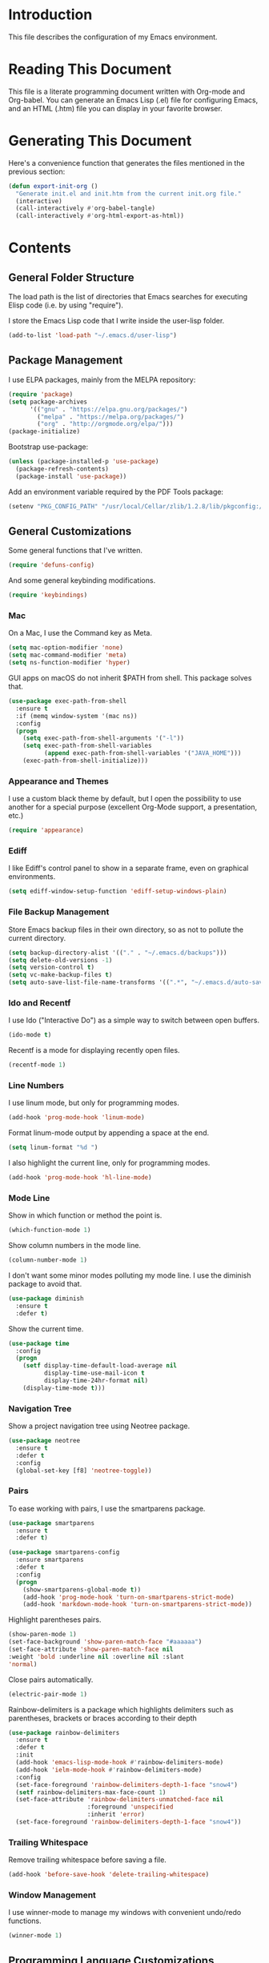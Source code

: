 #+STARTUP: showeverything

* Introduction

This file describes the configuration of my Emacs environment.

* Reading This Document

This file is a literate programming document written with Org-mode and
Org-babel. You can generate an Emacs Lisp (.el) file for configuring
Emacs, and an HTML (.htm) file you can display in your favorite
browser.

* Generating This Document

Here's a convenience function that generates the files mentioned in
the previous section:

#+BEGIN_SRC emacs-lisp :tangle yes :comments org
  (defun export-init-org ()
    "Generate init.el and init.htm from the current init.org file."
    (interactive)
    (call-interactively #'org-babel-tangle)
    (call-interactively #'org-html-export-as-html))
#+END_SRC

* Contents

** General Folder Structure

 The load path is the list of directories that Emacs searches for
 executing Elisp code (i.e. by using "require").

 I store the Emacs Lisp code that I write inside the user-lisp folder.

 #+BEGIN_SRC emacs-lisp :tangle yes :comments org
   (add-to-list 'load-path "~/.emacs.d/user-lisp")
 #+END_SRC

** Package Management

I use ELPA packages, mainly from the MELPA repository:

#+BEGIN_SRC emacs-lisp :tangle yes :comments org
  (require 'package)
  (setq package-archives
        '(("gnu" . "https://elpa.gnu.org/packages/")
          ("melpa" . "https://melpa.org/packages/")
          ("org" . "http://orgmode.org/elpa/")))
  (package-initialize)
#+END_SRC

Bootstrap use-package:

#+BEGIN_SRC emacs-lisp :tangle yes :comments org
  (unless (package-installed-p 'use-package)
    (package-refresh-contents)
    (package-install 'use-package))
#+END_SRC

Add an environment variable required by the PDF Tools package:

#+BEGIN_SRC emacs-lisp :tangle yes :comments org
  (setenv "PKG_CONFIG_PATH" "/usr/local/Cellar/zlib/1.2.8/lib/pkgconfig:/usr/local/lib/pkgconfig:/opt/X11/lib/pkgconfig")
#+END_SRC

** General Customizations

Some general functions that I've written.

#+BEGIN_SRC emacs-lisp :tangle yes :comments org
  (require 'defuns-config)
#+END_SRC

And some general keybinding modifications.

#+BEGIN_SRC emacs-lisp :tangle yes :comments org
  (require 'keybindings)
#+END_SRC

*** Mac

On a Mac, I use the Command key as Meta.

#+BEGIN_SRC emacs-lisp :tangle yes :comments org
  (setq mac-option-modifier 'none)
  (setq mac-command-modifier 'meta)
  (setq ns-function-modifier 'hyper)
#+END_SRC

GUI apps on macOS do not inherit $PATH from shell. This package solves
that.

#+BEGIN_SRC emacs-lisp :tangle yes :comments org
  (use-package exec-path-from-shell
    :ensure t
    :if (memq window-system '(mac ns))
    :config
    (progn
      (setq exec-path-from-shell-arguments '("-l"))
      (setq exec-path-from-shell-variables
            (append exec-path-from-shell-variables '("JAVA_HOME")))
      (exec-path-from-shell-initialize)))
#+END_SRC

*** Appearance and Themes

I use a custom black theme by default, but I open the possibility to
use another for a special purpose (excellent Org-Mode support, a
presentation, etc.)

#+BEGIN_SRC emacs-lisp :tangle yes :comments org
  (require 'appearance)
#+END_SRC

*** Ediff

I like Ediff's control panel to show in a separate frame, even on
graphical environments.

#+BEGIN_SRC emacs-lisp :tangle yes :comments org
  (setq ediff-window-setup-function 'ediff-setup-windows-plain)
#+END_SRC

*** File Backup Management

Store Emacs backup files in their own directory, so as not to pollute
the current directory.

#+BEGIN_SRC emacs-lisp :tangle yes :comments org
  (setq backup-directory-alist '(("." . "~/.emacs.d/backups")))
  (setq delete-old-versions -1)
  (setq version-control t)
  (setq vc-make-backup-files t)
  (setq auto-save-list-file-name-transforms '((".*", "~/.emacs.d/auto-save-list" t)))
#+END_SRC

*** Ido and Recentf

I use Ido ("Interactive Do") as a simple way to switch between open
buffers.

#+BEGIN_SRC emacs-lisp :tangle yes :comments org
  (ido-mode t)
#+END_SRC

Recentf is a mode for displaying recently open files.

#+BEGIN_SRC emacs-lisp :tangle yes :comments org
  (recentf-mode 1)
#+END_SRC

*** Line Numbers

I use linum mode, but only for programming modes.

#+BEGIN_SRC emacs-lisp :tangle yes :comments org
  (add-hook 'prog-mode-hook 'linum-mode)
#+END_SRC

Format linum-mode output by appending a space at the end.

#+BEGIN_SRC emacs-lisp :tangle yes :comments org
  (setq linum-format "%d ")
#+END_SRC

I also highlight the current line, only for programming modes.

#+BEGIN_SRC emacs-lisp :tangle yes :comments org
  (add-hook 'prog-mode-hook 'hl-line-mode)
#+END_SRC

*** Mode Line

Show in which function or method the point is.

#+BEGIN_SRC emacs-lisp :tangle yes :comments org
  (which-function-mode 1)
#+END_SRC

Show column numbers in the mode line.

#+BEGIN_SRC emacs-lisp :tangle yes :comments org
  (column-number-mode 1)
#+END_SRC

I don't want some minor modes polluting my mode line. I use the
diminish package to avoid that.

#+BEGIN_SRC emacs-lisp :tangle yes :comments org
  (use-package diminish
    :ensure t
    :defer t)
#+END_SRC

Show the current time.

#+BEGIN_SRC emacs-lisp :tangle yes :comments org
  (use-package time
    :config
    (progn
      (setf display-time-default-load-average nil
            display-time-use-mail-icon t
            display-time-24hr-format nil)
      (display-time-mode t)))
#+END_SRC

*** Navigation Tree

Show a project navigation tree using Neotree package.

#+BEGIN_SRC emacs-lisp :tangle yes :comments org
  (use-package neotree
    :ensure t
    :defer t
    :config
    (global-set-key [f8] 'neotree-toggle))
#+END_SRC

*** Pairs

To ease working with pairs, I use the smartparens package.

#+BEGIN_SRC emacs-lisp :tangle yes :comments org
  (use-package smartparens
    :ensure t
    :defer t)
#+END_SRC

#+BEGIN_SRC emacs-lisp :tangle yes :comments org
  (use-package smartparens-config
    :ensure smartparens
    :defer t
    :config
    (progn
      (show-smartparens-global-mode t))
      (add-hook 'prog-mode-hook 'turn-on-smartparens-strict-mode)
      (add-hook 'markdown-mode-hook 'turn-on-smartparens-strict-mode))
#+END_SRC

Highlight parentheses pairs.

#+BEGIN_SRC emacs-lisp :tangle yes :comments org
  (show-paren-mode 1)
  (set-face-background 'show-paren-match-face "#aaaaaa")
  (set-face-attribute 'show-paren-match-face nil
  :weight 'bold :underline nil :overline nil :slant
  'normal)
#+END_SRC

Close pairs automatically.

#+BEGIN_SRC emacs-lisp :tangle yes :comments org
  (electric-pair-mode 1)
#+END_SRC

Rainbow-delimiters is a package which highlights delimiters such as
parentheses, brackets or braces according to their depth

#+BEGIN_SRC emacs-lisp :tangle yes :comments org
  (use-package rainbow-delimiters
    :ensure t
    :defer t
    :init
    (add-hook 'emacs-lisp-mode-hook #'rainbow-delimiters-mode)
    (add-hook 'ielm-mode-hook #'rainbow-delimiters-mode)
    :config
    (set-face-foreground 'rainbow-delimiters-depth-1-face "snow4")
    (setf rainbow-delimiters-max-face-count 1)
    (set-face-attribute 'rainbow-delimiters-unmatched-face nil
                        :foreground 'unspecified
                        :inherit 'error)
    (set-face-foreground 'rainbow-delimiters-depth-1-face "snow4"))
#+END_SRC

*** Trailing Whitespace

Remove trailing whitespace before saving a file.

#+BEGIN_SRC emacs-lisp :tangle yes :comments org
  (add-hook 'before-save-hook 'delete-trailing-whitespace)
#+END_SRC

*** Window Management

I use winner-mode to manage my windows with convenient undo/redo functions.

#+BEGIN_SRC emacs-lisp :tangle yes :comments org
  (winner-mode 1)
#+END_SRC

** Programming Language Customizations

These are my customizations for the programming languages I use most.

I generally dislike tabs in my programs.

#+BEGIN_SRC emacs-lisp :tangle yes :comments org
  (setq-default indent-tabs-mode nil)
#+END_SRC

*** C/C++/Objective-C/Objective-C++

For C languages, I use K&R style, with an indentation of 2 spaces.

#+BEGIN_SRC emacs-lisp :tangle yes :comments org
  (use-package cc-mode
    :config
    (add-hook 'c-mode-hook (lambda ()
                             (c-set-style "k&r")
                             ((setq )etq c-basic-offset 2))))
#+END_SRC

As there's not a specific Emacs mode for this programming language,
for Objective-C++ files, use Objective-C mode.

#+BEGIN_SRC emacs-lisp :tangle yes :comments org
  (add-to-list 'auto-mode-alist '("\\.mm$" . objc-mode))
#+END_SRC

Use a modern font lock mechanism.

#+BEGIN_SRC emacs-lisp :tangle yes :comments org
  (use-package modern-cpp-font-lock
    :ensure t
    :defer t
    :config
    (add-hook 'c++-mode-hook #'modern-c++-font-lock-mode))
#+END_SRC

I use YouCompleteMe for C/C++ semantic autocompletion.

#+BEGIN_SRC emacs-lisp :tangle yes :comments org
  (use-package ycmd
    :ensure t
    :defer t
    :config
    (add-hook 'c++-mode-hook 'ycmd-mode)
    (set-variable 'ycmd-server-command (list "python" (substitute-in-file-name "$HOME/.emacs.d/vendor/ycmd/ycmd/__main__.py")))
    (setq ycmd-parse-conditions '(save new-line mode-enabled idle-change))
    (setq-default ycmd-request-log-level 'verbose)
    (setq-default ycmd-request-message-level 'verbose)
    (set-variable 'ycmd-extra-conf-whitelist '("~/Projects/*"))
    (setq url-show-status nil))
#+END_SRC

I integrate ycm with company.

#+BEGIN_SRC emacs-lisp :tangle yes :comments org
  (use-package company-ycmd
    :ensure t
    :defer t
    :init
    (company-ycmd-setup)
    :config
    (setq company-idle-delay 0.1)
    (add-hook 'c++-mode-hook 'company-mode))
#+END_SRC

And also with flycheck.

#+BEGIN_SRC emacs-lisp :tangle yes :comments org
  (use-package flycheck-ycmd
    :ensure t
    :defer t
    :init
    (add-hook 'ycmd-mode-hook 'flycheck-ycmd-setup)
    :config
    (add-hook 'c++-mode-hook 'flycheck-mode))
#+END_SRC

*** Clojure

Cider is the "de facto" package for working on Clojure projects.

#+BEGIN_SRC emacs-lisp :tangle yes :comments org
  (use-package cider
    :ensure t
    :defer t)
#+END_SRC

*** Emacs Lisp

Suggest.el is a nice package that helps you discover Elisp functions
that do what you want.

#+BEGIN_SRC emacs-lisp :tangle yes :comments org
  (use-package suggest
    :ensure t
    :defer t)
#+END_SRC

*** JavaScript

Use js2-mode for JavaScript.

#+BEGIN_SRC emacs-lisp :tangle yes :comments org
  (use-package js2-mode
    :ensure t
    :mode ("\\.js\\'" . js2-mode))
#+END_SRC

*** Kotlin

Use kotlin-mode for Kotlin development.

#+BEGIN_SRC emacs-lisp :tangle yes :comments org
  (use-package kotlin-mode
    :ensure t
    :mode ("\\.kt\\'" . kotlin-mode))
#+END_SRC

*** LaTeX

Use Auctex with tex-site for an excellent LaTeX environment. Also,
enable RefTeX mode whenever a LaTeX document is open.

#+BEGIN_SRC emacs-lisp :tangle yes :comments org
  (use-package tex-site
    :ensure auctex
    :defer t
    :config
    (add-hook 'LaTeX-mode-hook 'turn-on-reftex))
#+END_SRC

*** Markdown

I use markdown-mode to work on Markdown (.md) documents.

#+BEGIN_SRC emacs-lisp :tangle yes :comments org
  (use-package markdown-mode
    :ensure t
    :mode ("\\.\\(m\\(ark\\)?down\\|md\\)$" . markdown-mode))
#+END_SRC

I want to fontify code blocks in Markdown:

#+BEGIN_SRC emacs-lisp :tangle yes :comments org
  (setq markdown-fontify-code-blocks-natively t)
#+END_SRC

*** PHP

Emacs does not come with a mode for editing PHP mode. Just use
php-mode form the package repository.

#+BEGIN_SRC emacs-lisp :tangle yes :comments org
  (use-package php-mode
    :ensure t
    :mode ("\\.php\\'" . php-mode))
#+END_SRC

*** Python

There are several packages for writing Python code. I use python.

#+BEGIN_SRC emacs-lisp :tangle yes :comments org
  (use-package python
    :ensure t
    :mode ("\\.py\\'" . python-mode)
    :interpreter ("python" . python-mode))
#+END_SRC

Anaconda provides navigation documentation lookup and code completion
for Python:

#+BEGIN_SRC emacs-lisp :tangle yes :comments org
  (use-package anaconda-mode
    :ensure t
    :after python
    :config
    (add-hook 'python-mode-hook 'anaconda-mode)
    (add-hook 'python-mode-hook 'anaconda-eldoc-mode))
#+END_SRC

Integrate Anaconda with company:

#+BEGIN_SRC emacs-lisp :tangle yes :comments org
  (use-package company-anaconda
    :ensure t
    :after company
    :config
    (add-to-list 'company-backends 'company-anaconda))
#+END_SRC

*** Shell

For linting Shell scripts, I integrate Shellcheck with Flycheck.

#+BEGIN_SRC emacs-lisp :tangle yes :comments org
  (add-hook 'sh-mode-hook 'flycheck-mode)
#+END_SRC

*** Swift

I use swift-mode for Swift code.

#+BEGIN_SRC emacs-lisp :tangle yes :comments org
  (use-package swift-mode
    :ensure t
    :mode ("\\.swift\\'" . swift-mode)
    :config
    (setq flycheck-swift-sdk-path "/Applications/Xcode.app/Contents/Developer/Platforms/MacOSX.platform/Developer/SDKs/MacOSX10.11.sdk")
    (add-to-list 'flycheck-checkers 'swift))
#+END_SRC

*** TableGen

TableGen is an abstract IDL used by LLVM and related projects to
generate code automatically.

#+BEGIN_SRC emacs-lisp :tangle yes :comments org
  (add-to-list 'load-path "~/Projects/llvm/utils/emacs")
  (require 'tablegen-mode)
#+END_SRC

** General Productivity Packages

This is the list of the packages I use for productivity when
programming, writing in a natural language, or managing Git, for
example.

*** Autocompletion

Autocompletion is very important for programming languages and natural
languages. I use company for that.

#+BEGIN_SRC emacs-lisp :tangle yes :comments org
  (use-package company
    :ensure t
    :defer t
    :diminish company-mode
    :config
    (add-hook 'after-init-hook 'global-company-mode)
    (setq company-backends (delete 'company-semantic company-backends)))
#+END_SRC

*** CMake

CMake is a meta-build system that is commonly used in C++ projects.

#+BEGIN_SRC emacs-lisp :tangle yes :comments org
  (use-package cmake-mode
    :ensure t
    :defer t)
#+END_SRC

*** Code Formatting

Code formatting tools make smarter decisions than typical Emacs
indenters, specially for complex languages like C++. As yet, I use
clang-format for C++ and related languages.

#+BEGIN_SRC emacs-lisp :tangle yes :comments org
  (use-package clang-format
    :ensure t
    :bind
    ("C-c i" . clang-format-region)
    ("C-c u" . clang-format-buffer))
#+END_SRC

*** Code Navigation

For quick navigation inside a source file, I use ace-jump-mode.

#+BEGIN_SRC emacs-lisp :tangle yes :comments org
  (use-package ace-jump-mode
    :ensure t
    :defer t
    :init
    (global-set-key (kbd "C-c SPC") 'ace-jump-mode))
#+END_SRC

Typically, I want to navigate quickly over the instances of a
particular symbol in a source file.

#+BEGIN_SRC emacs-lisp :tangle yes :comments org
  (use-package highlight-symbol
    :ensure t
    :config
    (define-key prog-mode-map (kbd "M-n") 'highlight-symbol-next)
    (define-key prog-mode-map (kbd "M-p") 'highlight-symbol-prev)
    ;; Modes that inherit from c-mode aren't affected by prog-mode-map,
    ;; so we have to set bindings again.
    (define-key c-mode-map (kbd "M-n") 'highlight-symbol-next)
    (define-key c-mode-map (kbd "M-p") 'highlight-symbol-prev)
    (define-key c++-mode-map (kbd "M-n") 'highlight-symbol-next)
    (define-key c++-mode-map (kbd "M-p") 'highlight-symbol-prev)
    (define-key java-mode-map (kbd "M-n") 'highlight-symbol-next)
    (define-key java-mode-map (kbd "M-p") 'highlight-symbol-prev))
#+END_SRC

*** Code selection

Use expand-region to increase the selected region by semantic units.

#+BEGIN_SRC emacs-lisp :tangle yes :comments org
  (use-package expand-region
    :ensure t
    :defer t
    :init
    (global-set-key (kbd "C-=") 'er/expand-region))
#+END_SRC

*** Debugging

Debugging is very important when working on a program. I use RealGud,
which is a nice abstraction over several debuggers for programming
languages.

#+BEGIN_SRC emacs-lisp :tangle yes :comments org
  (use-package realgud
    :ensure t
    :defer t)
#+END_SRC

*** Documentation

For showing inline documentation for Emacs Lisp functions, I use eldoc.

#+BEGIN_SRC emacs-lisp :tangle yes :comments org
  (use-package eldoc
    :ensure t
    :defer t
    :diminish eldoc-mode
    :config
    (add-hook 'emacs-lisp-mode-hook 'turn-on-eldoc-mode)
    (add-hook 'lisp-interaction-mode-hook 'turn-on-eldoc-mode)
    (add-hook 'ielm-mode-hook 'turn-on-eldoc-mode))
#+END_SRC

In general, I use Dash docsets for any programming language. For now,
dash-at-point only works for C++ files.

#+BEGIN_SRC emacs-lisp :tangle yes :comments org
  (use-package dash-at-point
    :ensure t
    :config
    (add-to-list 'dash-at-point-mode-alist '(c++-mode . "cpp"))
    :bind
    ("C-c h" . dash-at-point))
#+END_SRC

*** Git

For working on Git repositories and associated services (currently
GitHub only) I use several packages.

**** Magit

Magit is the best Git porcelain I've ever used.

#+BEGIN_SRC emacs-lisp :tangle yes :comments org
  (use-package magit
    :ensure t
    :bind
    ("C-x g" . magit-status)
    :config
    (setq magit-display-buffer-function #'magit-display-buffer-fullframe-status-v1))
#+END_SRC

**** MagitHub

MagitHub extends Magit with functions to work on GitHub repositories
(show open issues, PRs, etc.).

#+BEGIN_SRC emacs-lisp :tangle yes :comments org
  (use-package magithub
    :after magit
    :ensure t
    :config
    (magithub-feature-autoinject t))
#+END_SRC

**** Git TimeMachine

git-timemachine is a package that intuitively shows previous versions
of a particular file from a Git repository.

#+BEGIN_SRC emacs-lisp :tangle yes :comments org
  (use-package git-timemachine
    :ensure t
    :defer t)
#+END_SRC

**** Browse at Remote

This package browses target pages at GitHub/Bitbucket.

#+BEGIN_SRC emacs-lisp :tangle yes :comments org
  (use-package browse-at-remote
    :ensure t
    :bind
    ("C-c g g" . browse-at-remote))
#+END_SRC

*** Helm

Helm is a great incremental completion and selection narrowing framework.

#+BEGIN_SRC emacs-lisp :tangle yes :comments org
  (use-package helm
    :ensure t
    :diminish helm-mode
    :init (helm-mode)
    :config
    (setq helm-ff-auto-update-initial-value t)
    :bind
    (;; Redefine M-x to use Helm
     ("M-x" . helm-M-x)
     ;; File navigation on steroids
     ("C-x C-f" . helm-find-files)
     ;; Great kill ring cycling
     ("M-y" . helm-show-kill-ring)
     ;; Find buffers and recent files using Helm mini
     ("C-x b" . helm-mini)
     :map helm-map
     ("<tab>" . helm-execute-persistent-action)
     ("C-i" . helm-execute-persistent-action)
     ("C-z" . helm-select-action)))
#+END_SRC

*** Helpful

Better help system.

#+BEGIN_SRC emacs-lisp :tangle yes :comments org
  (use-package helpful
    :ensure t
    :defer t)
#+END_SRC

*** Natural Languages

For checking spelling and grammar, I use an external Java tool: Language-tool.

#+BEGIN_SRC emacs-lisp :tangle yes :comments org
  (use-package langtool
    :ensure t
    :defer t
    :config
    (setq langtool-language-tool-jar "/usr/local/Cellar/languagetool/3.7/libexec/languagetool-commandline.jar"))
#+END_SRC

*** Org-Mode

Org-Mode configuration is handled in a separate file.

#+BEGIN_SRC emacs-lisp :tangle yes :comments org
  (require 'org-mode-config)
#+END_SRC

*** PDF Tools

I want a nice way to work on PDF documents graphically.

Install with `brew install pdf-tools`.

#+BEGIN_SRC emacs-lisp :tangle yes :comments org
  (use-package pdf-tools
    :ensure t
    :defer t
    :config
    (custom-set-variables
     '(pdf-tools-handle-upgrades nil))
    (setq pdf-info-epdfinfo-program "/usr/local/bin/epdfinfo")
    (pdf-tools-install))
#+END_SRC

pdf-linter will "lint" a PDF document using PDFBox Preflight app.

#+BEGIN_SRC emacs-lisp :tangle yes :comments org
  (require 'pdf-linter)
  (setq pdf-linter-jar "$HOME/PDFBox/preflight-app-2.0.7.jar")
#+END_SRC

*** Project Management

Programs are usually organized in projects, being a Git repo a natural
way to define one. I use Projectile to work on projects.

#+BEGIN_SRC emacs-lisp :tangle yes :comments org
  (use-package projectile
    :ensure t
    :defer t
    :config
    (projectile-global-mode)
    (setq projectile-completion-system 'helm)
    (helm-projectile-on))
#+END_SRC

I also integrate Projectile with Helm.

#+BEGIN_SRC emacs-lisp :tangle yes :comments org
  (use-package helm-projectile
    :ensure t
    :defer t)
#+END_SRC

*** Pandoc

Pandoc is a tool to convert between almost every document format.

#+BEGIN_SRC emacs-lisp :tangle yes :comments org
  (use-package pandoc-mode
    :ensure t
    :defer t)
#+END_SRC

*** REST

For making REST calls from Emacs, I use the convenient restclient package.

#+BEGIN_SRC emacs-lisp :tangle yes :comments org
  (use-package restclient
    :ensure t
    :defer t)
#+END_SRC

*** Search

I like fast searches of text and symbols inside a project. As a faster
way of grepping a project, I use Silver Searcher (ag) and integrate it
with Helm.

#+BEGIN_SRC emacs-lisp :tangle yes :comments org
  (use-package helm-ag
    :ensure t
    :bind ("C-c p A" . helm-do-ag-project-root))
#+END_SRC

*** Snippets and Abbreviations

I use yasnippet for managing text snippets.

#+BEGIN_SRC emacs-lisp :tangle yes :comments org
  (use-package yasnippet
    :ensure t
    :defer t
    :diminish yas-minor-mode
    :init (yas-global-mode 1))
#+END_SRC

Manage abbreviations with abbrev-mode.

#+BEGIN_SRC emacs-lisp :tangle yes :comments org
  (use-package abbrev
    :diminish abbrev-mode)
#+END_SRC

*** Syntax checking

I use flycheck for "on the fly" syntax checking.

#+BEGIN_SRC emacs-lisp :tangle yes :comments org
  (use-package flycheck
    :ensure t
    :defer t
    :init (global-flycheck-mode))
#+END_SRC

Don't check documentation by default (good thing for small throwaway scripts).

#+BEGIN_SRC emacs-lisp :tangle yes :comments org
  (setq flycheck-checkers (--remove (eq it 'emacs-lisp-checkdoc) flycheck-checkers))
#+END_SRC

*** Undo

For a more intuitive undo/redo management, I use undo-tree instead of
the default undo/redo system.

#+BEGIN_SRC emacs-lisp :tangle yes :comments org
  (use-package undo-tree
    :ensure t
    :defer t
    :diminish undo-tree-mode
    :init (global-undo-tree-mode)
    :config
    (setq undo-tree-visualizer-timestamps t)
    (setq undo-tree-visualizer-diff t))
#+END_SRC

*** X.509

I've created a simple major mode that toggles between showing raw and
detailed information about a X.509 certificate.

#+BEGIN_SRC emacs-lisp :tangle yes :comments org
  (require 'x509-certificate-mode)
#+END_SRC

*** Xcode Projects

I've created a package for working on Xcode projects.

#+BEGIN_SRC emacs-lisp :tangle yes :comments org
  (add-to-list 'load-path "~/.emacs.d/user-lisp/pbxproj-mode")
  (require 'pbxproj-mode)
#+END_SRC

I've also added on-the-fly syntax checking capabilities.

#+BEGIN_SRC emacs-lisp :tangle yes :comments org
  (add-to-list 'load-path "~/.emacs.d/user-lisp/flycheck-pbxproj")
  (require 'flycheck-pbxproj)
  (flycheck-pbxproj-setup)
#+END_SRC
